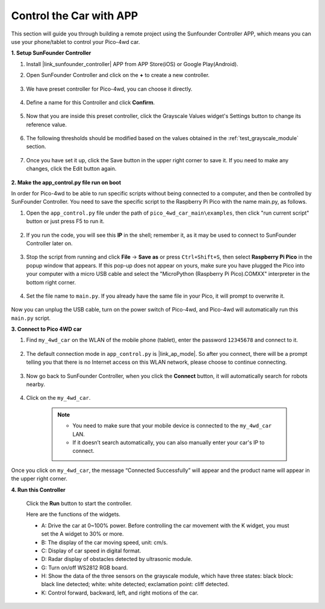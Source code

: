 Control the Car with APP
==============================

This section will guide you through building a remote project using the Sunfounder Controller APP, which means you can use your phone/tablet to control your Pico-4wd car.

**1. Setup SunFounder Controller**

#. Install |link_sunfounder_controller| APP from APP Store(iOS) or Google Play(Android).

#. Open SunFounder Controller and click on the **+** to create a new controller.

    .. image:: img/app_control13.png

#. We have preset controller for Pico-4wd, you can choose it directly.

    .. image:: img/app_control4.png

#. Define a name for this Controller and click **Confirm**.

    .. image:: img/app_control5.png

#. Now that you are inside this preset controller, click the Grayscale Values widget's Settings button to change its reference value.

    .. image:: img/app_control7.png

#. The following thresholds should be modified based on the values obtained in the :ref:`test_grayscale_module` section.

    .. image:: img/app_control8.png

#. Once you have set it up, click the Save button in the upper right corner to save it. If you need to make any changes, click the Edit button again.

    .. image:: img/app_control9.png

**2. Make the app_control.py file run on boot**

In order for Pico-4wd to be able to run specific scripts without being connected to a computer, and then be controlled by SunFounder Controller. You need to save the specific script to the Raspberry Pi Pico with the name main.py, as follows.

#. Open the ``app_control.py`` file under the path of ``pico_4wd_car_main\examples``, then click "run current script" button or just press F5 to run it.

    .. image:: img/app_control1.png

#. If you run the code, you will see this **IP** in the shell; remember it, as it may be used to connect to SunFounder Controller later on.

    .. image:: img/app_control14.png

#. Stop the script from running and click **File** -> **Save as** or press ``Ctrl+Shift+S``, then select **Raspberry Pi Pico** in the popup window that appears. If this pop-up does not appear on yours, make sure you have plugged the Pico into your computer with a micro USB cable and select the "MicroPython (Raspberry Pi Pico).COMXX" interpreter in the bottom right corner.

    .. image:: img/app_control2.png

#. Set the file name to ``main.py``. If you already have the same file in your Pico, it will prompt to overwrite it.

    .. image:: img/app_control3.png

Now you can unplug the USB cable, turn on the power switch of Pico-4wd, and Pico-4wd will automatically run this ``main.py`` script.

**3. Connect to Pico 4WD car**

#. Find ``my_4wd_car`` on the WLAN of the mobile phone (tablet), enter the password ``12345678`` and connect to it. 

    .. image:: img/seach_wifi.jpg

#. The default connection mode in ``app_control.py`` is |link_ap_mode|. So after you connect, there will be a prompt telling you that there is no Internet access on this WLAN network, please choose to continue connecting.

    .. image:: img/connect_anyway.png

#. Now go back to SunFounder Controller, when you click the **Connect** button, it will automatically search for robots nearby. 

    .. image:: img/app_control10.png
    
#. Click on the ``my_4wd_car``.

    .. image:: img/app_control11.png

    .. note::
        * You need to make sure that your mobile device is connected to the ``my_4wd_car`` LAN.

        * If it doesn’t search automatically, you can also manually enter your car's IP to connect.

        .. image:: img/app_control6.png

Once you click on ``my_4wd_car``, the message “Connected Successfully” will appear and the product name will appear in the upper right corner.

**4. Run this Controller**

    Click the **Run** button to start the controller.

    .. image:: img/app_control12.png

    Here are the functions of the widgets.

    * A: Drive the car at 0~100% power. Before controlling the car movement with the K widget, you must set the A widget to 30% or more.
    * B: The display of the car moving speed, unit: cm/s.
    * C: Display of car speed in digital format.
    * D: Radar display of obstacles detected by ultrasonic module.
    * G: Turn on/off WS2812 RGB board.
    * H: Show the data of the three sensors on the grayscale module, which have three states: black block: black line detected; white: white detected; exclamation point: cliff detected.
    * K: Control forward, backward, left, and right motions of the car.

